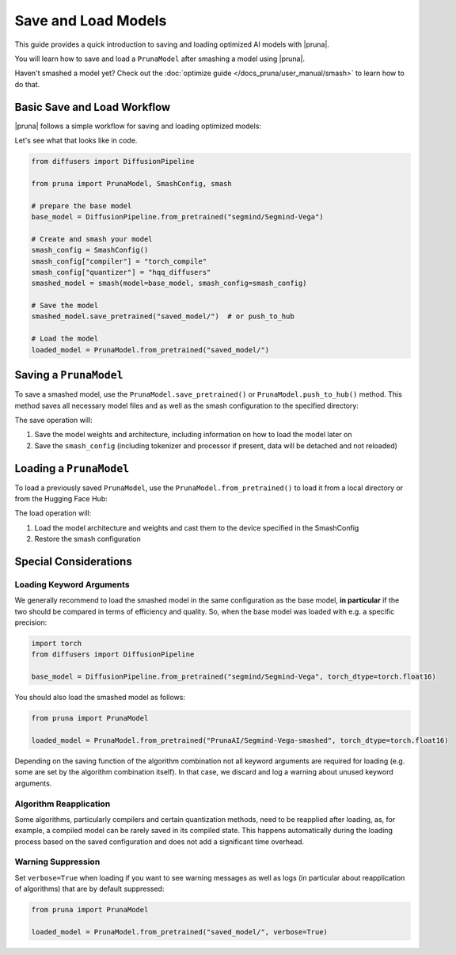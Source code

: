 Save and Load Models
=====================

This guide provides a quick introduction to saving and loading optimized AI models with |pruna|.

You will learn how to save and load a ``PrunaModel`` after smashing a model using |pruna|.

Haven't smashed a model yet? Check out the :doc:`optimize guide </docs_pruna/user_manual/smash>` to learn how to do that.

Basic Save and Load Workflow
----------------------------

|pruna| follows a simple workflow for saving and loading optimized models:

.. mermaid::
    :align: center

    flowchart TB
        subgraph LoadFlow["Load Flow"]
            direction LR
            F["Model Files"] --> G{"Load Method"}
            G --> H1["from_pretrained('saved_model/')"]
            H1 --> I["Pruna Model"]
        end

        subgraph Model["Model Files"]
            direction TB
            E1["Model Weights (.safetensors)"]
            E2["Architecture (.json)"]
            E3["Smash Config (.json)"]
            E4["Tokenizer/Processor (original directory)"]
        end

        subgraph SaveFlow["Save Flow"]
            direction LR
            A["PrunaModel"] --> B{"Save Method"}
            B --> C1["save_pretrained('saved_model/')"]
            B --> C2["push_to_hub('PrunaAI/saved_model')"]
            C1 --> D["Model Files"]
            C2 --> D
        end

        SaveFlow --- Model
        Model --- LoadFlow

        style A fill:#bbf,stroke:#333,stroke-width:2px
        style F fill:#f9f,stroke:#333,stroke-width:2px
        style G fill:#bbf,stroke:#333,stroke-width:2px
        style H1 fill:#bbf,stroke:#333,stroke-width:2px
        style H2 fill:#bbf,stroke:#333,stroke-width:2px
        style I fill:#bbf,stroke:#333,stroke-width:2px
        style B fill:#bbf,stroke:#333,stroke-width:2px
        style C1 fill:#bbf,stroke:#333,stroke-width:2px
        style C2 fill:#bbf,stroke:#333,stroke-width:2px
        style D fill:#f9f,stroke:#333,stroke-width:2px

Let's see what that looks like in code.

.. code-block:: python

    from diffusers import DiffusionPipeline

    from pruna import PrunaModel, SmashConfig, smash

    # prepare the base model
    base_model = DiffusionPipeline.from_pretrained("segmind/Segmind-Vega")

    # Create and smash your model
    smash_config = SmashConfig()
    smash_config["compiler"] = "torch_compile"
    smash_config["quantizer"] = "hqq_diffusers"
    smashed_model = smash(model=base_model, smash_config=smash_config)

    # Save the model
    smashed_model.save_pretrained("saved_model/")  # or push_to_hub

    # Load the model
    loaded_model = PrunaModel.from_pretrained("saved_model/")

Saving a ``PrunaModel``
-----------------------

To save a smashed model, use the ``PrunaModel.save_pretrained()`` or ``PrunaModel.push_to_hub()`` method. This method saves all necessary model files and as well as the smash configuration to the specified directory:

.. tabs::

    .. tab:: Local Saving

        .. code-block:: python

            from pruna import smash, SmashConfig
            from diffusers import DiffusionPipeline

            # prepare the base model
            base_model = DiffusionPipeline.from_pretrained("segmind/Segmind-Vega")

            # Create and smash your model
            smash_config = SmashConfig()
            smash_config["quantizer"] = "hqq_diffusers"
            smashed_model = smash(model=base_model, smash_config=smash_config)

            # Save the model
            smashed_model.save_pretrained("saved_model")

    .. tab:: Hugging Face Hub Saving

        .. code-block:: python

            from pruna import smash, SmashConfig
            from diffusers import DiffusionPipeline

            # prepare the base model
            base_model = DiffusionPipeline.from_pretrained("segmind/Segmind-Vega")

            # Create and smash your model
            smash_config = SmashConfig()
            smash_config["quantizer"] = "hqq_diffusers"
            smashed_model = smash(model=base_model, smash_config=smash_config)

            # Save the model
            smashed_model.push_to_hub("PrunaAI/Segmind-Vega-smashed")

        .. tip::

            When saving models to the hub, we recommend to use a suffix like ``-smashed`` to indicate that the model has been smashed with |pruna|.

The save operation will:

1. Save the model weights and architecture, including information on how to load the model later on
2. Save the ``smash_config`` (including tokenizer and processor if present, data will be detached and not reloaded)

Loading a ``PrunaModel``
------------------------

To load a previously saved ``PrunaModel``, use the ``PrunaModel.from_pretrained()`` to load it from a local directory or from the Hugging Face Hub:

.. tabs::

    .. tab:: Local Loading

        .. code-block:: python
            :class: noextract

            from pruna import PrunaModel

            loaded_model = PrunaModel.from_pretrained("saved_model/")

    .. tab:: Hugging Face Hub Loading

        .. code-block:: python

            from pruna import PrunaModel

            loaded_model = PrunaModel.from_pretrained("PrunaAI/Segmind-Vega-smashed")

The load operation will:

1. Load the model architecture and weights and cast them to the device specified in the SmashConfig
2. Restore the smash configuration

Special Considerations
----------------------

Loading Keyword Arguments
~~~~~~~~~~~~~~~~~~~~~~~~~
We generally recommend to load the smashed model in the same configuration as the base model, **in particular** if the two should be compared in terms of efficiency and quality.
So, when the base model was loaded with e.g. a specific precision:

.. code-block:: python

    import torch
    from diffusers import DiffusionPipeline

    base_model = DiffusionPipeline.from_pretrained("segmind/Segmind-Vega", torch_dtype=torch.float16)

You should also load the smashed model as follows:

.. code-block:: python

    from pruna import PrunaModel

    loaded_model = PrunaModel.from_pretrained("PrunaAI/Segmind-Vega-smashed", torch_dtype=torch.float16)

Depending on the saving function of the algorithm combination not all keyword arguments are required for loading (e.g. some are set by the algorithm combination itself).
In that case, we discard and log a warning about unused keyword arguments.

Algorithm Reapplication
~~~~~~~~~~~~~~~~~~~~~~~~
Some algorithms, particularly compilers and certain quantization methods, need to be reapplied after loading, as, for example, a compiled model can be rarely saved in its compiled state.
This happens automatically during the loading process based on the saved configuration and does not add a significant time overhead.

Warning Suppression
~~~~~~~~~~~~~~~~~~~~~
Set ``verbose=True`` when loading if you want to see warning messages as well as logs (in particular about reapplication of algorithms) that are by default suppressed:

.. code-block:: python

    from pruna import PrunaModel

    loaded_model = PrunaModel.from_pretrained("saved_model/", verbose=True)
